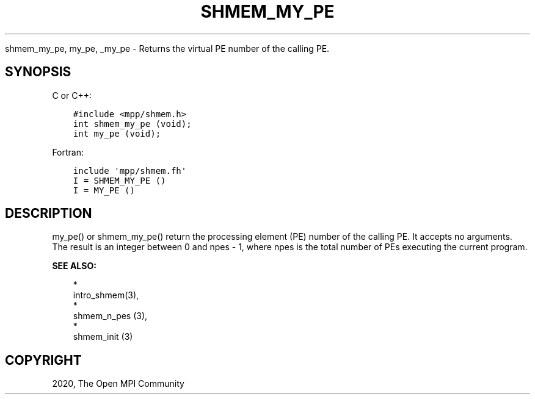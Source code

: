 .\" Man page generated from reStructuredText.
.
.TH "SHMEM_MY_PE" "3" "Jan 03, 2022" "" "Open MPI"
.
.nr rst2man-indent-level 0
.
.de1 rstReportMargin
\\$1 \\n[an-margin]
level \\n[rst2man-indent-level]
level margin: \\n[rst2man-indent\\n[rst2man-indent-level]]
-
\\n[rst2man-indent0]
\\n[rst2man-indent1]
\\n[rst2man-indent2]
..
.de1 INDENT
.\" .rstReportMargin pre:
. RS \\$1
. nr rst2man-indent\\n[rst2man-indent-level] \\n[an-margin]
. nr rst2man-indent-level +1
.\" .rstReportMargin post:
..
.de UNINDENT
. RE
.\" indent \\n[an-margin]
.\" old: \\n[rst2man-indent\\n[rst2man-indent-level]]
.nr rst2man-indent-level -1
.\" new: \\n[rst2man-indent\\n[rst2man-indent-level]]
.in \\n[rst2man-indent\\n[rst2man-indent-level]]u
..
.sp
shmem_my_pe, my_pe, _my_pe \- Returns the virtual PE number of the
calling PE.
.SH SYNOPSIS
.sp
C or C++:
.INDENT 0.0
.INDENT 3.5
.sp
.nf
.ft C
#include <mpp/shmem.h>
int shmem_my_pe (void);
int my_pe (void);
.ft P
.fi
.UNINDENT
.UNINDENT
.sp
Fortran:
.INDENT 0.0
.INDENT 3.5
.sp
.nf
.ft C
include \(aqmpp/shmem.fh\(aq
I = SHMEM_MY_PE ()
I = MY_PE ()
.ft P
.fi
.UNINDENT
.UNINDENT
.SH DESCRIPTION
.sp
my_pe() or shmem_my_pe() return the processing element (PE) number of
the calling PE. It accepts no arguments. The result is an integer
between 0 and npes \- 1, where npes is the total number of PEs executing
the current program.
.sp
\fBSEE ALSO:\fP
.INDENT 0.0
.INDENT 3.5

.nf
*
.fi
intro_shmem(3), 
.nf
*
.fi
shmem_n_pes (3), 
.nf
*
.fi
shmem_init (3)
.UNINDENT
.UNINDENT
.SH COPYRIGHT
2020, The Open MPI Community
.\" Generated by docutils manpage writer.
.

